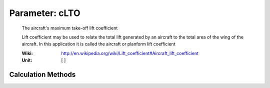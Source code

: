 .. _aircraft.cLTO:

Parameter: cLTO
^^^^^^^^^^^^^^^^^^^^^^^^^^^^^^^^^^^^^^^^^^^^^^^^^^^^^^^^

    The aircraft's maximum take-off lift coefficient
    
    Lift coefficient may be used to relate the 
    total lift generated by an aircraft to the total 
    area of the wing of the aircraft. In this application 
    it is called the aircraft or planform lift coefficient 
    
    :Wiki: http://en.wikipedia.org/wiki/Lift_coefficient#Aircraft_lift_coefficient    
    :Unit: [ ]  
    

Calculation Methods
"""""""""""""""""""""""""""""""""""""""""""""""""""""""
.. automethod:: VAMPzero.Component.Main.Aerodynamic.cLTO.cLTO.calc


   :Dependencies: 
   * :ref:`aircraft.cLMAX`


   :Sensitivities: 
.. image:: calc.jpg 
   :width: 80% 


